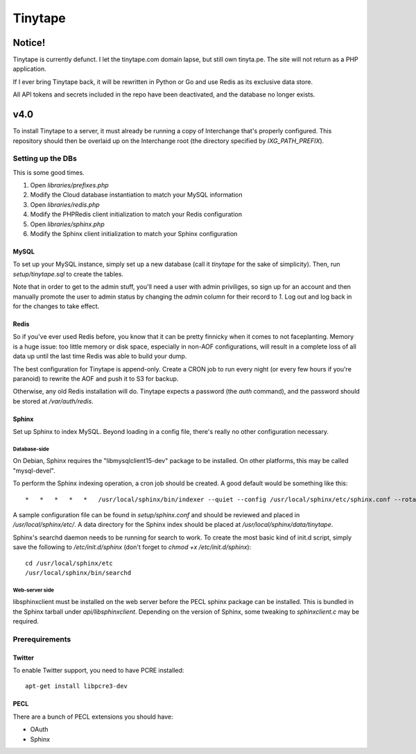 ==========
 Tinytape 
==========

---------
 Notice!
---------

Tinytape is currently defunct. I let the tinytape.com domain lapse, but still
own tinyta.pe. The site will not return as a PHP application.

If I ever bring Tinytape back, it will be rewritten in Python or Go and use
Redis as its exclusive data store.

All API tokens and secrets included in the repo have been deactivated, and the
database no longer exists.

------
 v4.0 
------

To install Tinytape to a server, it must already be running a copy of
Interchange that's properly configured. This repository should then be overlaid
up on the Interchange root (the directory specified by `IXG_PATH_PREFIX`).

Setting up the DBs
==================

This is some good times.

#. Open `libraries/prefixes.php`
#. Modify the Cloud database instantiation to match your MySQL information
#. Open `libraries/redis.php`
#. Modify the PHPRedis client initialization to match your Redis configuration
#. Open `libraries/sphinx.php`
#. Modify the Sphinx client initialization to match your Sphinx configuration

MySQL
-----

To set up your MySQL instance, simply set up a new database (call it `tinytape`
for the sake of simplicity). Then, run `setup/tinytape.sql` to create the
tables.

Note that in order to get to the admin stuff, you'll need a user with admin
priviliges, so sign up for an account and then manually promote the user to
admin status by changing the `admin` column for their record to `1`. Log out
and log back in for the changes to take effect.

Redis
-----

So if you've ever used Redis before, you know that it can be pretty finnicky
when it comes to not faceplanting. Memory is a huge issue: too little memory or
disk space, especially in non-AOF configurations, will result in a complete
loss of all data up until the last time Redis was able to build your dump.

The best configuration for Tinytape is append-only. Create a CRON job to run
every night (or every few hours if you're paranoid) to rewrite the AOF and
push it to S3 for backup.

Otherwise, any old Redis installation will do. Tinytape expects a password (the
`auth` command), and the password should be stored at `/var/auth/redis`.

Sphinx
------

Set up Sphinx to index MySQL. Beyond loading in a config file, there's really
no other configuration necessary.

Database-side
~~~~~~~~~~~~~

On Debian, Sphinx requires the "libmysqlclient15-dev" package to be installed.
On other platforms, this may be called "mysql-devel".

To perform the Sphinx indexing operation, a cron job should be created. A good
default would be something like this:

::

	*   *   *   *   *   /usr/local/sphinx/bin/indexer --quiet --config /usr/local/sphinx/etc/sphinx.conf --rotate tinytape1

A sample configuration file can be found in `setup/sphinx.conf` and should be
reviewed and placed in `/usr/local/sphinx/etc/`. A data directory for the
Sphinx index should be placed at `/usr/local/sphinx/data/tinytape`.

Sphinx's searchd daemon needs to be running for search to work. To create the
most basic kind of init.d script, simply save the following to
`/etc/init.d/sphinx` (don't forget to `chmod +x /etc/init.d/sphinx`):

::

	cd /usr/local/sphinx/etc
	/usr/local/sphinx/bin/searchd


Web-server side
~~~~~~~~~~~~~~~

libsphinxclient must be installed on the web server before the PECL sphinx
package can be installed. This is bundled in the Sphinx tarball under
`api/libsphinxclient`. Depending on the version of Sphinx, some tweaking to
`sphinxclient.c` may be required.


Prerequirements
===============

Twitter
-------

To enable Twitter support, you need to have PCRE installed: ::

    apt-get install libpcre3-dev

PECL
----

There are a bunch of PECL extensions you should have:

- OAuth
- Sphinx
